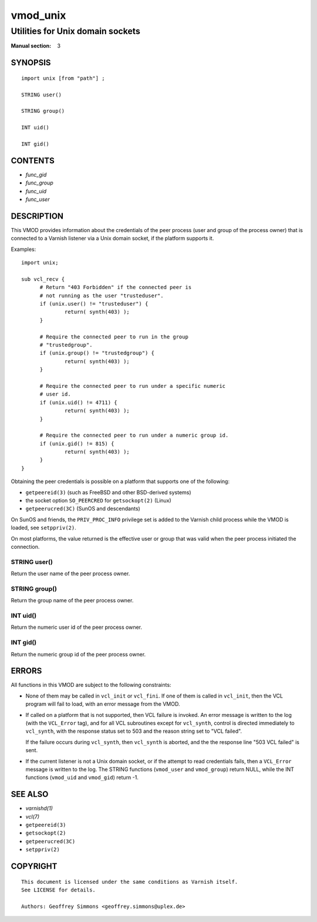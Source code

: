 ..
.. NB:  This file is machine generated, DO NOT EDIT!
..
.. Edit vmod.vcc and run make instead
..

.. role:: ref(emphasis)

.. _vmod_unix(3):

=========
vmod_unix
=========

---------------------------------
Utilities for Unix domain sockets
---------------------------------

:Manual section: 3

SYNOPSIS
========


::

   import unix [from "path"] ;
   
   STRING user()
  
   STRING group()
  
   INT uid()
  
   INT gid()
  




CONTENTS
========

* :ref:`func_gid`
* :ref:`func_group`
* :ref:`func_uid`
* :ref:`func_user`



DESCRIPTION
===========

This VMOD provides information about the credentials of the peer
process (user and group of the process owner) that is connected to a
Varnish listener via a Unix domain socket, if the platform supports
it.

Examples::

  import unix;

  sub vcl_recv {
	# Return "403 Forbidden" if the connected peer is
	# not running as the user "trusteduser".
	if (unix.user() != "trusteduser") {
		return( synth(403) );
	}

	# Require the connected peer to run in the group
	# "trustedgroup".
	if (unix.group() != "trustedgroup") {
		return( synth(403) );
	}

	# Require the connected peer to run under a specific numeric
	# user id.
	if (unix.uid() != 4711) {
		return( synth(403) );
	}

	# Require the connected peer to run under a numeric group id.
	if (unix.gid() != 815) {
		return( synth(403) );
	}
  }

Obtaining the peer credentials is possible on a platform that supports
one of the following:

* ``getpeereid(3)`` (such as FreeBSD and other BSD-derived systems)

* the socket option ``SO_PEERCRED`` for ``getsockopt(2)`` (Linux)

* ``getpeerucred(3C)`` (SunOS and descendants)

On SunOS and friends, the ``PRIV_PROC_INFO`` privilege set is added to
the Varnish child process while the VMOD is loaded, see
``setppriv(2)``.

On most platforms, the value returned is the effective user or group
that was valid when the peer process initiated the connection.


.. _func_user:

STRING user()
-------------

Return the user name of the peer process owner.


.. _func_group:

STRING group()
--------------

Return the group name of the peer process owner.


.. _func_uid:

INT uid()
---------

Return the numeric user id of the peer process owner.


.. _func_gid:

INT gid()
---------

Return the numeric group id of the peer process owner.

ERRORS
======

All functions in this VMOD are subject to the following constraints:

* None of them may be called in ``vcl_init`` or ``vcl_fini``. If one
  of them is called in ``vcl_init``, then the VCL program will fail to
  load, with an error message from the VMOD.

* If called on a platform that is not supported, then VCL failure is
  invoked. An error message is written to the log (with the
  ``VCL_Error`` tag), and for all VCL subroutines except for
  ``vcl_synth``, control is directed immediately to ``vcl_synth``,
  with the response status set to 503 and the reason string set to
  "VCL failed".

  If the failure occurs during ``vcl_synth``, then ``vcl_synth`` is
  aborted, and the the response line "503 VCL failed" is sent.

* If the current listener is not a Unix domain socket, or if the
  attempt to read credentials fails, then a ``VCL_Error`` message is
  written to the log. The STRING functions (``vmod_user`` and
  ``vmod_group``) return NULL, while the INT functions (``vmod_uid``
  and ``vmod_gid``) return -1.

SEE ALSO
========

* :ref:`varnishd(1)`
* :ref:`vcl(7)`
* ``getpeereid(3)``
* ``getsockopt(2)``
* ``getpeerucred(3C)``
* ``setppriv(2)``


COPYRIGHT
=========

::

  This document is licensed under the same conditions as Varnish itself.
  See LICENSE for details.
 
  Authors: Geoffrey Simmons <geoffrey.simmons@uplex.de>
 

